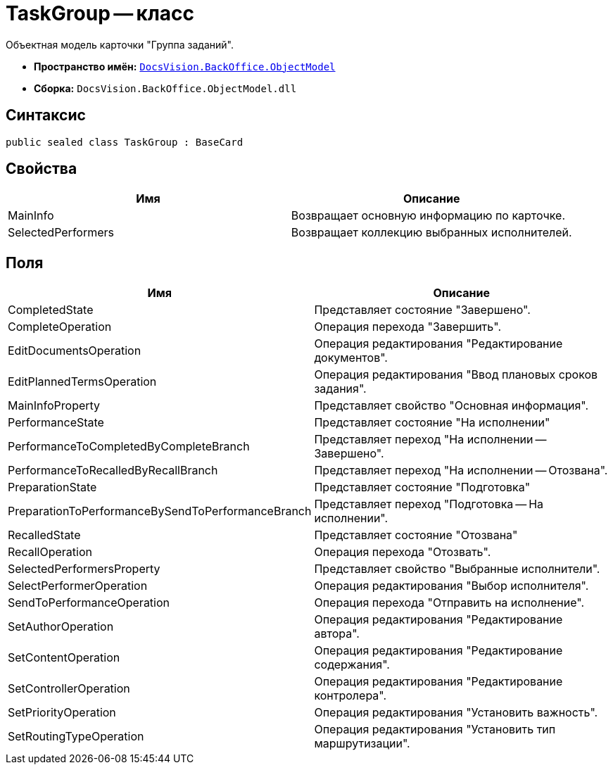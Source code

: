 = TaskGroup -- класс

Объектная модель карточки "Группа заданий".

* *Пространство имён:* `xref:api/DocsVision/Platform/ObjectModel/ObjectModel_NS.adoc[DocsVision.BackOffice.ObjectModel]`
* *Сборка:* `DocsVision.BackOffice.ObjectModel.dll`

== Синтаксис

[source,csharp]
----
public sealed class TaskGroup : BaseCard
----

== Свойства

[cols=",",options="header"]
|===
|Имя |Описание
|MainInfo |Возвращает основную информацию по карточке.
|SelectedPerformers |Возвращает коллекцию выбранных исполнителей.
|===

== Поля

[cols=",",options="header"]
|===
|Имя |Описание
|CompletedState |Представляет состояние "Завершено".
|CompleteOperation |Операция перехода "Завершить".
|EditDocumentsOperation |Операция редактирования "Редактирование документов".
|EditPlannedTermsOperation |Операция редактирования "Ввод плановых сроков задания".
|MainInfoProperty |Представляет свойство "Основная информация".
|PerformanceState |Представляет состояние "На исполнении"
|PerformanceToCompletedByCompleteBranch |Представляет переход "На исполнении -- Завершено".
|PerformanceToRecalledByRecallBranch |Представляет переход "На исполнении -- Отозвана".
|PreparationState |Представляет состояние "Подготовка"
|PreparationToPerformanceBySendToPerformanceBranch |Представляет переход "Подготовка -- На исполнении".
|RecalledState |Представляет состояние "Отозвана"
|RecallOperation |Операция перехода "Отозвать".
|SelectedPerformersProperty |Представляет свойство "Выбранные исполнители".
|SelectPerformerOperation |Операция редактирования "Выбор исполнителя".
|SendToPerformanceOperation |Операция перехода "Отправить на исполнение".
|SetAuthorOperation |Операция редактирования "Редактирование автора".
|SetContentOperation |Операция редактирования "Редактирование содержания".
|SetControllerOperation |Операция редактирования "Редактирование контролера".
|SetPriorityOperation |Операция редактирования "Установить важность".
|SetRoutingTypeOperation |Операция редактирования "Установить тип маршрутизации".
|===
